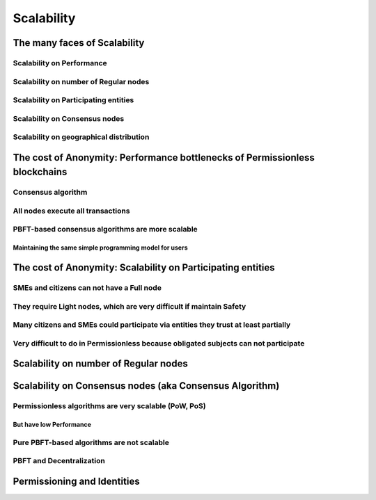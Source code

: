 Scalability
##############

The many faces of Scalability
============================================

Scalability on Performance
--------------------------------

Scalability on number of Regular nodes
----------------------------------------------

Scalability on Participating entities
----------------------------------------------

Scalability on Consensus nodes
---------------------------------------

Scalability on geographical distribution
----------------------------------------------

The cost of Anonymity: Performance bottlenecks of Permissionless blockchains
=================================================================================

Consensus algorithm
--------------------------------

All nodes execute all transactions
-----------------------------------

PBFT-based consensus algorithms are more scalable
---------------------------------------------------

Maintaining the same simple programming model for users
..............................................................

The cost of Anonymity: Scalability on Participating entities
=============================================================

SMEs and citizens can not have a Full node
------------------------------------------

They require Light nodes, which are very difficult if maintain Safety
---------------------------------------------------------------------

Many citizens and SMEs could participate via entities they trust at least partially
------------------------------------------------------------------------------------

Very difficult to do in Permissionless because obligated subjects can not participate
--------------------------------------------------------------------------------------

Scalability on number of Regular nodes
============================================

Scalability on Consensus nodes (aka Consensus Algorithm)
=========================================================

Permissionless algorithms are very scalable (PoW, PoS)
-------------------------------------------------------

But have low Performance
...............................

Pure PBFT-based algorithms are not scalable
--------------------------------------------

PBFT and Decentralization
--------------------------------

Permissioning and Identities
============================================

